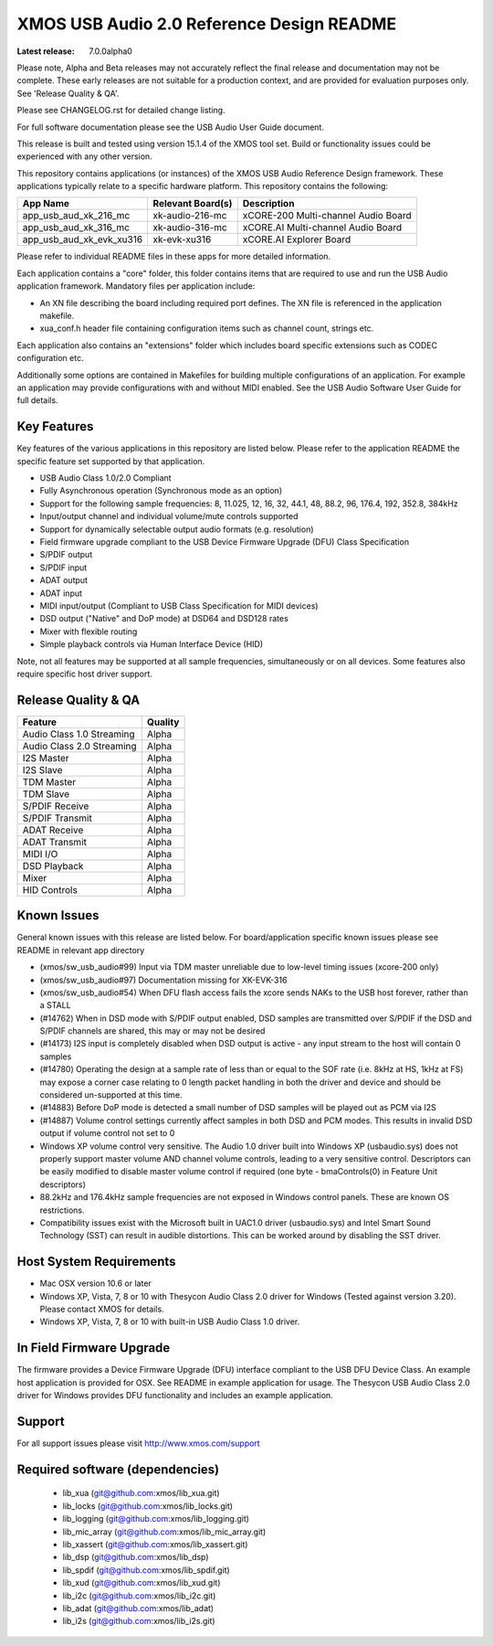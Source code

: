 XMOS USB Audio 2.0 Reference Design README
##########################################

:Latest release: 7.0.0alpha0

Please note, Alpha and Beta releases may not accurately reflect the final release and documentation may not be complete. These early releases are not suitable for a production context, and are provided for evaluation purposes only. See 'Release Quality & QA'.

Please see CHANGELOG.rst for detailed change listing.

For full software documentation please see the USB Audio User Guide document.

This release is built and tested using version 15.1.4 of the XMOS tool set.  Build or functionality issues could be experienced with any other version.

This repository contains applications (or instances) of the XMOS USB Audio Reference Design framework.  These applications
typically relate to a specific hardware platform.  This repository contains the following:

+--------------------------+--------------------------+------------------------------------------------------------+
|    App Name              |     Relevant Board(s)    | Description                                                |
+==========================+==========================+============================================================+
| app_usb_aud_xk_216_mc    | xk-audio-216-mc          | xCORE-200 Multi-channel Audio Board                        |
+--------------------------+--------------------------+------------------------------------------------------------+
| app_usb_aud_xk_316_mc    | xk-audio-316-mc          | xCORE.AI Multi-channel Audio Board                         |
+--------------------------+--------------------------+------------------------------------------------------------+
| app_usb_aud_xk_evk_xu316 | xk-evk-xu316             | xCORE.AI Explorer Board                                    |
+--------------------------+--------------------------+------------------------------------------------------------+

Please refer to individual README files in these apps for more detailed information.

Each application contains a "core" folder, this folder contains items that are required to use and run the USB Audio application framework.  
Mandatory files per application include: 

- An XN file describing the board including required port defines. The XN file is referenced in the application makefile.
- xua_conf.h header file containing configuration items such as channel count, strings etc.

Each application also contains an "extensions" folder which includes board specific extensions such as CODEC configuration etc.

Additionally some options are contained in Makefiles for building multiple configurations of an application. For example an application may provide configurations with and without MIDI enabled.  See the USB Audio Software User Guide for full details.

Key Features
============

Key features of the various applications in this repository are listed below.  Please refer to the application README the specific feature set supported by that application.

- USB Audio Class 1.0/2.0 Compliant 

- Fully Asynchronous operation (Synchronous mode as an option)

- Support for the following sample frequencies: 8, 11.025, 12, 16, 32, 44.1, 48, 88.2, 96, 176.4, 192, 352.8, 384kHz

- Input/output channel and individual volume/mute controls supported

- Support for dynamically selectable output audio formats (e.g. resolution)

- Field firmware upgrade compliant to the USB Device Firmware Upgrade (DFU) Class Specification

- S/PDIF output

- S/PDIF input

- ADAT output

- ADAT input

- MIDI input/output (Compliant to USB Class Specification for MIDI devices)

- DSD output ("Native" and DoP mode) at DSD64 and DSD128 rates

- Mixer with flexible routing

- Simple playback controls via Human Interface Device (HID)

Note, not all features may be supported at all sample frequencies, simultaneously or on all devices.  Some features also require specific host driver support.

Release Quality & QA
====================

+---------------------------+--------------------------+
| Feature                   | Quality                  |
+===========================+==========================+
| Audio Class 1.0 Streaming | Alpha                    | 
+---------------------------+--------------------------+
| Audio Class 2.0 Streaming | Alpha                    | 
+---------------------------+--------------------------+
| I2S Master                | Alpha                    | 
+---------------------------+--------------------------+
| I2S Slave                 | Alpha                    | 
+---------------------------+--------------------------+
| TDM Master                | Alpha                    | 
+---------------------------+--------------------------+
| TDM Slave                 | Alpha                    | 
+---------------------------+--------------------------+
| S/PDIF Receive            | Alpha                    | 
+---------------------------+--------------------------+
| S/PDIF Transmit           | Alpha                    | 
+---------------------------+--------------------------+
| ADAT Receive              | Alpha                    | 
+---------------------------+--------------------------+
| ADAT Transmit             | Alpha                    | 
+---------------------------+--------------------------+
| MIDI I/O                  | Alpha                    | 
+---------------------------+--------------------------+
| DSD Playback              | Alpha                    | 
+---------------------------+--------------------------+
| Mixer                     | Alpha                    | 
+---------------------------+--------------------------+
| HID Controls              | Alpha                    | 
+---------------------------+--------------------------+

Known Issues
============

General known issues with this release are listed below.  For board/application specific known issues please see README in relevant app directory

- (xmos/sw_usb_audio#99) Input via TDM master unreliable due to low-level timing issues (xcore-200 only)

- (xmos/sw_usb_audio#97) Documentation missing for XK-EVK-316

- (xmos/sw_usb_audio#54) When DFU flash access fails the xcore sends NAKs to the USB host forever, rather than a STALL

- (#14762) When in DSD mode with S/PDIF output enabled, DSD samples are transmitted over S/PDIF if the DSD and S/PDIF channels are shared, this may or may not be desired

- (#14173) I2S input is completely disabled when DSD output is active - any input stream to the host will contain 0 samples

- (#14780) Operating the design at a sample rate of less than or equal to the SOF rate (i.e. 8kHz at HS, 1kHz at FS) may expose a corner case relating to 0 length packet handling in both the driver and device and should be considered un-supported at this time.

- (#14883) Before DoP mode is detected a small number of DSD samples will be played out as PCM via I2S

- (#14887) Volume control settings currently affect samples in both DSD and PCM modes. This results in invalid DSD output if volume control not set to 0

-  Windows XP volume control very sensitive.  The Audio 1.0 driver built into Windows XP (usbaudio.sys) does not properly support master volume AND channel volume controls, leading to a very sensitive control.  Descriptors can be easily modified to disable master volume control if required (one byte - bmaControls(0) in Feature Unit descriptors)

-  88.2kHz and 176.4kHz sample frequencies are not exposed in Windows control panels.  These are known OS restrictions.

-  Compatibility issues exist with the Microsoft built in UAC1.0 driver (usbaudio.sys) and Intel Smart Sound Technology (SST) can result in audible distortions. This can be worked around by disabling the SST driver.

Host System Requirements
========================

- Mac OSX version 10.6 or later

- Windows XP, Vista, 7, 8 or 10 with Thesycon Audio Class 2.0 driver for Windows (Tested against version 3.20). Please contact XMOS for details.
 
- Windows XP, Vista, 7, 8 or 10 with built-in USB Audio Class 1.0 driver.

In Field Firmware Upgrade
=========================

The firmware provides a Device Firmware Upgrade (DFU) interface compliant to the USB DFU Device Class.  An example host application is provided for OSX.  See README in example application for usage.  The Thesycon USB Audio Class 2.0 driver for Windows provides DFU functionality and includes an example application.

Support
=======

For all support issues please visit http://www.xmos.com/support

Required software (dependencies)
================================

  * lib_xua (git@github.com:xmos/lib_xua.git)
  * lib_locks (git@github.com:xmos/lib_locks.git)
  * lib_logging (git@github.com:xmos/lib_logging.git)
  * lib_mic_array (git@github.com:xmos/lib_mic_array.git)
  * lib_xassert (git@github.com:xmos/lib_xassert.git)
  * lib_dsp (git@github.com:xmos/lib_dsp)
  * lib_spdif (git@github.com:xmos/lib_spdif.git)
  * lib_xud (git@github.com:xmos/lib_xud.git)
  * lib_i2c (git@github.com:xmos/lib_i2c.git)
  * lib_adat (git@github.com:xmos/lib_adat)
  * lib_i2s (git@github.com:xmos/lib_i2s.git)

